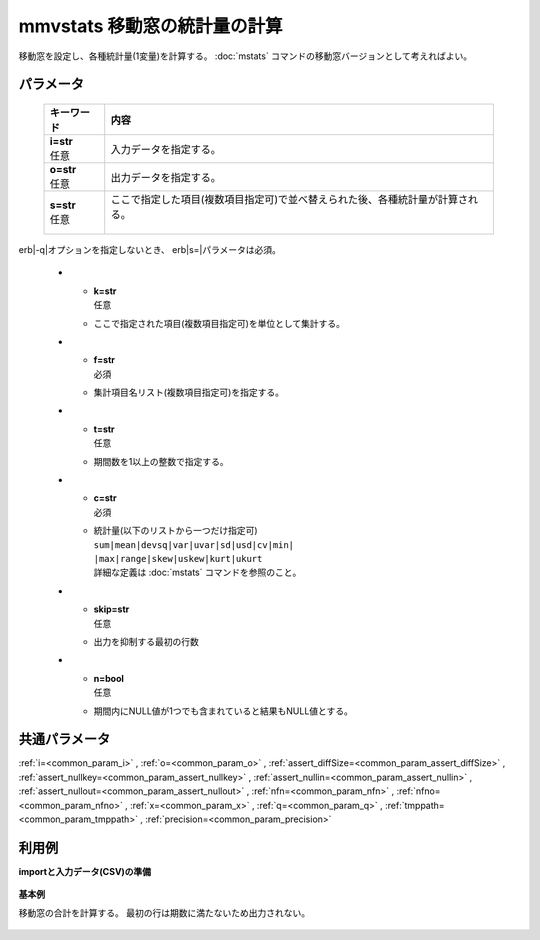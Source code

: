 mmvstats 移動窓の統計量の計算
--------------------------------------

移動窓を設定し、各種統計量(1変量)を計算する。
:doc:`mstats` コマンドの移動窓バージョンとして考えればよい。

パラメータ
''''''''''''''''''''''

  .. list-table::
   :header-rows: 1

   * - キーワード
     - 内容
   * - | **i=str**
       | 任意
     - | 入力データを指定する。
   * - | **o=str**
       | 任意
     - | 出力データを指定する。
   * - | **s=str**
       | 任意
     - | ここで指定した項目(複数項目指定可)で並べ替えられた後、各種統計量が計算される。
       | erb|-q|オプションを指定しないとき、erb|s=|パラメータは必須。
   * - | **k=str**
       | 任意
     - | ここで指定された項目(複数項目指定可)を単位として集計する。
   * - | **f=str**
       | 必須
     - | 集計項目名リスト(複数項目指定可)を指定する。
   * - | **t=str**
       | 任意
     - | 期間数を1以上の整数で指定する。
   * - | **c=str**
       | 必須
     - | 統計量(以下のリストから一つだけ指定可)
       | ``sum|mean|devsq|var|uvar|sd|usd|cv|min|``
       | ``|max|range|skew|uskew|kurt|ukurt``
       | 詳細な定義は :doc:`mstats` コマンドを参照のこと。
   * - | **skip=str**
       | 任意
     - | 出力を抑制する最初の行数
   * - | **n=bool**
       | 任意
     - | 期間内にNULL値が1つでも含まれていると結果もNULL値とする。


共通パラメータ
''''''''''''''''''''

:ref:`i=<common_param_i>`
, :ref:`o=<common_param_o>`
, :ref:`assert_diffSize=<common_param_assert_diffSize>`
, :ref:`assert_nullkey=<common_param_assert_nullkey>`
, :ref:`assert_nullin=<common_param_assert_nullin>`
, :ref:`assert_nullout=<common_param_assert_nullout>`
, :ref:`nfn=<common_param_nfn>`
, :ref:`nfno=<common_param_nfno>`
, :ref:`x=<common_param_x>`
, :ref:`q=<common_param_q>`
, :ref:`tmppath=<common_param_tmppath>`
, :ref:`precision=<common_param_precision>`


利用例
''''''''''''

**importと入力データ(CSV)の準備**

  .. code-block:: python
    :linenos:

    import nysol.mcmd as nm

    with open('dat1.csv','w') as f:
      f.write(
    '''id,value
    1,5
    2,1
    3,3
    4,4
    5,4
    6,6
    7,1
    8,4
    9,7
    ''')


**基本例**

移動窓の合計を計算する。
最初の行は期数に満たないため出力されない。

  .. code-block:: python
    :linenos:

    nm.mmvstats(s="id", f="value", t="2", c="sum", i="dat1.csv", o="rsl1.csv").run()
    ### rsl1.csv の内容
    # id%0,value
    # 2,6
    # 3,4
    # 4,7
    # 5,8
    # 6,10
    # 7,7
    # 8,5
    # 9,11


